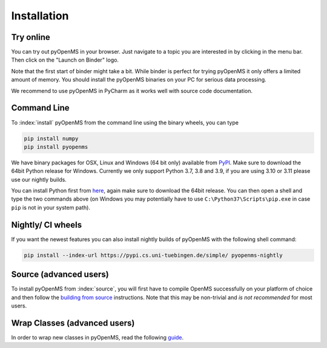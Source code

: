 Installation
============


Try online
----------

You can try out pyOpenMS in your browser. Just navigate to a topic you are interested in
by clicking in the menu bar. Then click on the "Launch on Binder" logo.

.. image:: img/new-binderIntegration.gif

Note that the first start of binder might take a bit. While binder is perfect
for trying pyOpenMS it only offers a limited amount of memory. You should install
the pyOpenMS binaries on your PC for serious data processing.

We recommend to use pyOpenMS in PyCharm as it works well with source code documentation.

Command Line
------------

To :index:`install` pyOpenMS from the command line using the binary wheels, you
can type

.. code-block:: bash

  pip install numpy
  pip install pyopenms


We have binary packages for OSX, Linux and Windows (64 bit only) available from
`PyPI <https://pypi.org/project/pyopenms>`_. Make sure to download
the 64bit Python release for Windows. Currently we only support
Python 3.7, 3.8 and 3.9, if you are using 3.10 or 3.11 please use our nightly builds.

You can install Python first from `here <https://www.python.org/downloads/>`_,
again make sure to download the 64bit release. You can then open a shell and
type the two commands above (on Windows you may potentially have to use
``C:\Python37\Scripts\pip.exe`` in case ``pip`` is not in your system path).

Nightly/ CI wheels
------------------

If you want the newest features you can also install nightly builds of pyOpenMS with the following shell command:

.. code-block:: bash

  pip install --index-url https://pypi.cs.uni-tuebingen.de/simple/ pyopenms-nightly

Source (advanced users)
-----------------------

To install pyOpenMS from :index:`source`, you will first have to compile OpenMS
successfully on your platform of choice and then follow the `building from
source <build_from_source.html>`_ instructions. Note that this may be
non-trivial and *is not recommended* for most users.

Wrap Classes (advanced users)
-----------------------------

In order to wrap new classes in pyOpenMS, read the following `guide
<wrap_classes.html>`_.
